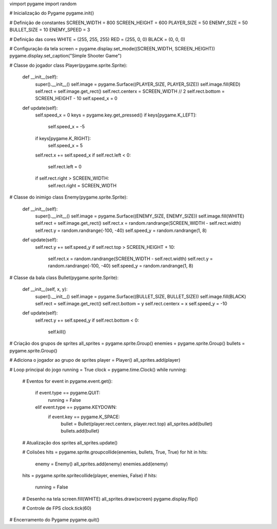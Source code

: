 vimport pygame
import random

# Inicialização do Pygame
pygame.init()

# Definição de constantes
SCREEN_WIDTH = 800
SCREEN_HEIGHT = 600
PLAYER_SIZE = 50
ENEMY_SIZE = 50
BULLET_SIZE = 10
ENEMY_SPEED = 3

# Definição das cores
WHITE = (255, 255, 255)
RED = (255, 0, 0)
BLACK = (0, 0, 0)

# Configuração da tela
screen = pygame.display.set_mode((SCREEN_WIDTH, SCREEN_HEIGHT))
pygame.display.set_caption("Simple Shooter Game")

# Classe do jogador
class Player(pygame.sprite.Sprite):
    def __init__(self):
        super().__init__()
        self.image = pygame.Surface((PLAYER_SIZE, PLAYER_SIZE))
        self.image.fill(RED)
        self.rect = self.image.get_rect()
        self.rect.centerx = SCREEN_WIDTH // 2
        self.rect.bottom = SCREEN_HEIGHT - 10
        self.speed_x = 0

    def update(self):
        self.speed_x = 0
        keys = pygame.key.get_pressed()
        if keys[pygame.K_LEFT]:
            self.speed_x = -5
        if keys[pygame.K_RIGHT]:
            self.speed_x = 5
        self.rect.x += self.speed_x
        if self.rect.left < 0:
            self.rect.left = 0
        if self.rect.right > SCREEN_WIDTH:
            self.rect.right = SCREEN_WIDTH

# Classe do inimigo
class Enemy(pygame.sprite.Sprite):
    def __init__(self):
        super().__init__()
        self.image = pygame.Surface((ENEMY_SIZE, ENEMY_SIZE))
        self.image.fill(WHITE)
        self.rect = self.image.get_rect()
        self.rect.x = random.randrange(SCREEN_WIDTH - self.rect.width)
        self.rect.y = random.randrange(-100, -40)
        self.speed_y = random.randrange(1, 8)

    def update(self):
        self.rect.y += self.speed_y
        if self.rect.top > SCREEN_HEIGHT + 10:
            self.rect.x = random.randrange(SCREEN_WIDTH - self.rect.width)
            self.rect.y = random.randrange(-100, -40)
            self.speed_y = random.randrange(1, 8)

# Classe da bala
class Bullet(pygame.sprite.Sprite):
    def __init__(self, x, y):
        super().__init__()
        self.image = pygame.Surface((BULLET_SIZE, BULLET_SIZE))
        self.image.fill(BLACK)
        self.rect = self.image.get_rect()
        self.rect.bottom = y
        self.rect.centerx = x
        self.speed_y = -10

    def update(self):
        self.rect.y += self.speed_y
        if self.rect.bottom < 0:
            self.kill()

# Criação dos grupos de sprites
all_sprites = pygame.sprite.Group()
enemies = pygame.sprite.Group()
bullets = pygame.sprite.Group()

# Adiciona o jogador ao grupo de sprites
player = Player()
all_sprites.add(player)

# Loop principal do jogo
running = True
clock = pygame.time.Clock()
while running:
    # Eventos
    for event in pygame.event.get():
        if event.type == pygame.QUIT:
            running = False
        elif event.type == pygame.KEYDOWN:
            if event.key == pygame.K_SPACE:
                bullet = Bullet(player.rect.centerx, player.rect.top)
                all_sprites.add(bullet)
                bullets.add(bullet)

    # Atualização dos sprites
    all_sprites.update()

    # Colisões
    hits = pygame.sprite.groupcollide(enemies, bullets, True, True)
    for hit in hits:
        enemy = Enemy()
        all_sprites.add(enemy)
        enemies.add(enemy)

    hits = pygame.sprite.spritecollide(player, enemies, False)
    if hits:
        running = False

    # Desenho na tela
    screen.fill(WHITE)
    all_sprites.draw(screen)
    pygame.display.flip()

    # Controle de FPS
    clock.tick(60)

# Encerramento do Pygame
pygame.quit()
